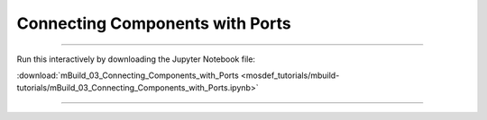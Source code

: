 Connecting Components with Ports
--------------------------------

====

Run this interactively by downloading the Jupyter Notebook file:

:download:`mBuild_03_Connecting_Components_with_Ports <mosdef_tutorials/mbuild-tutorials/mBuild_03_Connecting_Components_with_Ports.ipynb>`

====

.. notebook:: docs/tutorials/mosdef_tutorials/mbuild-tutorials/mBuild_03_Connecting_Components_with_Ports.ipynb
   :skip_exceptions:
